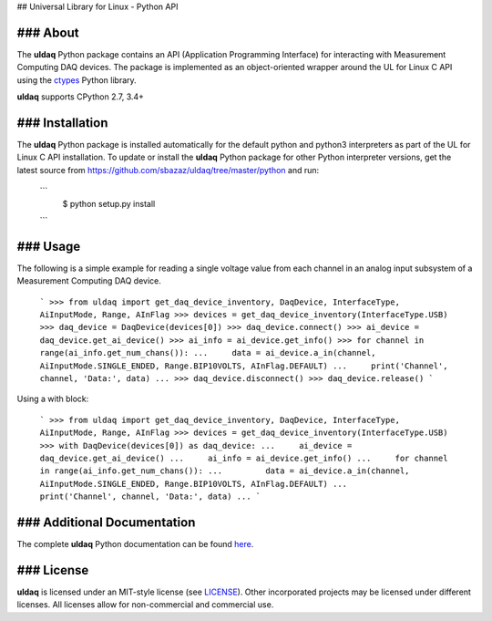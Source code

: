 ## Universal Library for Linux - Python API

### About
---------
The **uldaq** Python package contains an API (Application Programming Interface)
for interacting with Measurement Computing DAQ devices. The package is implemented
as an object-oriented wrapper around the UL for Linux C API using the
`ctypes <https://docs.python.org/2/library/ctypes.html>`_ Python library.

**uldaq** supports CPython 2.7, 3.4+

### Installation
----------------
The **uldaq** Python package is installed automatically for the default python and python3
interpreters as part of the UL for Linux C API installation.  To update or install the
**uldaq** Python package for other Python interpreter versions, get the latest source from
https://github.com/sbazaz/uldaq/tree/master/python and run:

 ```
    $ python setup.py install
 ```

### Usage
---------
The following is a simple example for reading a single voltage value from each channel in
an analog input subsystem of a Measurement Computing DAQ device.

 ```
 >>> from uldaq import get_daq_device_inventory, DaqDevice, InterfaceType, AiInputMode, Range, AInFlag
 >>> devices = get_daq_device_inventory(InterfaceType.USB)
 >>> daq_device = DaqDevice(devices[0])
 >>> daq_device.connect()
 >>> ai_device = daq_device.get_ai_device()
 >>> ai_info = ai_device.get_info()
 >>> for channel in range(ai_info.get_num_chans()):
 ...     data = ai_device.a_in(channel, AiInputMode.SINGLE_ENDED, Range.BIP10VOLTS, AInFlag.DEFAULT)
 ...     print('Channel', channel, 'Data:', data)
 ...
 >>> daq_device.disconnect()
 >>> daq_device.release()
 ```

Using a with block:

 ```
 >>> from uldaq import get_daq_device_inventory, DaqDevice, InterfaceType, AiInputMode, Range, AInFlag
 >>> devices = get_daq_device_inventory(InterfaceType.USB)
 >>> with DaqDevice(devices[0]) as daq_device:
 ...     ai_device = daq_device.get_ai_device()
 ...     ai_info = ai_device.get_info()
 ...     for channel in range(ai_info.get_num_chans()):
 ...         data = ai_device.a_in(channel, AiInputMode.SINGLE_ENDED, Range.BIP10VOLTS, AInFlag.DEFAULT)
 ...         print('Channel', channel, 'Data:', data)
 ...
 ```

### Additional Documentation
----------------------------
The complete **uldaq** Python documentation can be found `here <http://www.mccdaq.com>`_.

### License
-----------
**uldaq** is licensed under an MIT-style license (see
`LICENSE <https://github.com/sbazaz/uldaq/blob/master/LICENSE>`_).
Other incorporated projects may be licensed under different licenses. All
licenses allow for non-commercial and commercial use.
